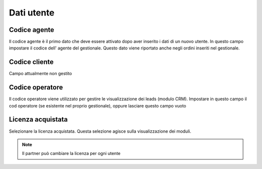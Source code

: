 Dati utente
===========

Codice agente
~~~~~~~~~~~~~

Il codice agente è il primo dato che deve essere attivato dopo aver inserito i dati di un nuovo utente.
In questo campo impostare il codice dell' agente del gestionale.
Questo dato viene riportato anche negli ordini inseriti nel gestionale.

Codice cliente
~~~~~~~~~~~~~~

Campo attualmente non gestito

Codice operatore
~~~~~~~~~~~~~~~~

Il codice operatore viene utilizzato per gestire le visualizzazione dei leads (modulo CRM).
Impostare in questo campo il cod operatore (se esistente nel proprio gestionale), oppure lasciare questo campo vuoto

Licenza acquistata
~~~~~~~~~~~~~~~~~~

Selezionare la licenza acquistata.
Questa selezione agisce sulla visualizzazione dei moduli.

.. note:: Il partner può cambiare la licenza per ogni utente
